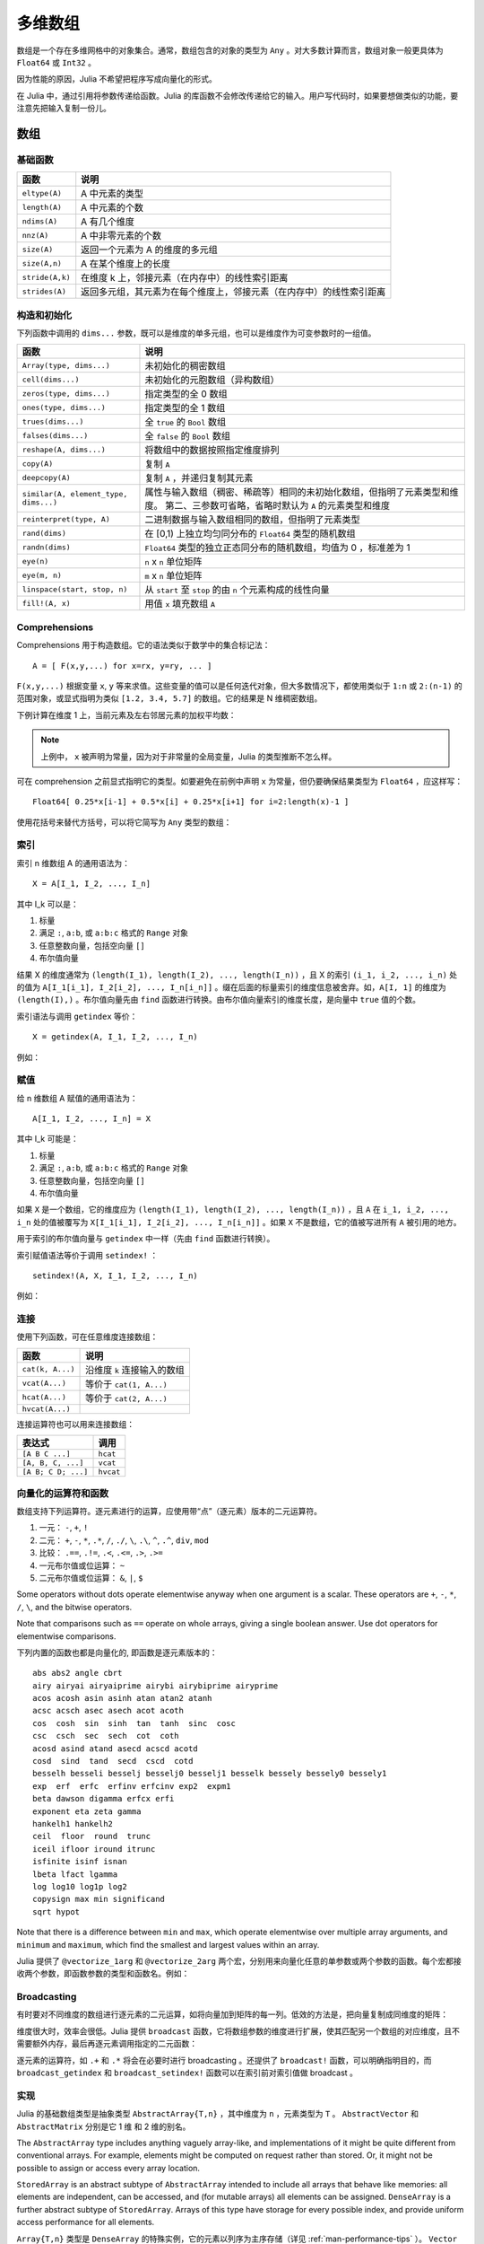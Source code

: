 .. _man-arrays:

**********
 多维数组
**********
.. **************************
..  Multi-dimensional Arrays
.. **************************

数组是一个存在多维网格中的对象集合。通常，数组包含的对象的类型为 ``Any`` 。对大多数计算而言，数组对象一般更具体为 ``Float64`` 或 ``Int32`` 。

.. Julia, like most technical computing languages, provides a first-class
.. array implementation. Most technical computing languages pay a lot of
.. attention to their array implementation at the expense of other
.. containers. Julia does not treat arrays in any special way. The array
.. library is implemented almost completely in Julia itself, and derives
.. its performance from the compiler, just like any other code written in
.. Julia.

.. An array is a collection of objects stored in a multi-dimensional
.. grid.  In the most general case, an array may contain objects of type
.. ``Any``.  For most computational purposes, arrays should contain
.. objects of a more specific type, such as ``Float64`` or ``Int32``.

因为性能的原因，Julia 不希望把程序写成向量化的形式。

.. In general, unlike many other technical computing languages, Julia does
.. not expect programs to be written in a vectorized style for performance.
.. Julia's compiler uses type inference and generates optimized code for
.. scalar array indexing, allowing programs to be written in a style that
.. is convenient and readable, without sacrificing performance, and using
.. less memory at times.


在 Julia 中，通过引用将参数传递给函数。Julia 的库函数不会修改传递给它的输入。用户写代码时，如果要想做类似的功能，要注意先把输入复制一份儿。

.. In Julia, all arguments to functions are passed by reference. Some
.. technical computing languages pass arrays by value, and this is
.. convenient in many cases. In Julia, modifications made to input arrays
.. within a function will be visible in the parent function. The entire
.. Julia array library ensures that inputs are not modified by library
.. functions. User code, if it needs to exhibit similar behaviour, should
.. take care to create a copy of inputs that it may modify.

数组
====

.. Arrays
.. ======

基础函数
--------

.. Basic Functions
.. ---------------

=============== ========================================================================
函数            说明
=============== ========================================================================
``eltype(A)``   A 中元素的类型
``length(A)``   A 中元素的个数
``ndims(A)``    A 有几个维度
``nnz(A)``      A 中非零元素的个数
``size(A)``     返回一个元素为 A 的维度的多元组
``size(A,n)``   A 在某个维度上的长度
``stride(A,k)`` 在维度 k 上，邻接元素（在内存中）的线性索引距离
``strides(A)``  返回多元组，其元素为在每个维度上，邻接元素（在内存中）的线性索引距离
=============== ========================================================================

.. =============== ==============================================================================
.. Function        Description
.. =============== ==============================================================================
.. ``eltype(A)``   the type of the elements contained in A
.. ``length(A)``   the number of elements in A
.. ``ndims(A)``    the number of dimensions of A
.. ``size(A)``     a tuple containing the dimensions of A
.. ``size(A,n)``   the size of A in a particular dimension
.. ``stride(A,k)`` the stride (linear index distance between adjacent elements) along dimension k
.. ``strides(A)``  a tuple of the strides in each dimension
.. =============== ==============================================================================

构造和初始化
------------
.. Construction and Initialization
.. -------------------------------

下列函数中调用的 ``dims...`` 参数，既可以是维度的单多元组，也可以是维度作为可变参数时的一组值。

.. Many functions for constructing and initializing arrays are provided. In
.. the following list of such functions, calls with a ``dims...`` argument
.. can either take a single tuple of dimension sizes or a series of
.. dimension sizes passed as a variable number of arguments.


===================================== =====================================================================
函数                                  说明
===================================== =====================================================================
``Array(type, dims...)``              未初始化的稠密数组
``cell(dims...)``                     未初始化的元胞数组（异构数组）
``zeros(type, dims...)``              指定类型的全 0 数组
``ones(type, dims...)``               指定类型的全 1 数组
``trues(dims...)``                    全 ``true`` 的 ``Bool`` 数组
``falses(dims...)``                   全 ``false`` 的 ``Bool`` 数组
``reshape(A, dims...)``               将数组中的数据按照指定维度排列
``copy(A)``                           复制 ``A``
``deepcopy(A)``                       复制 ``A`` ，并递归复制其元素
``similar(A, element_type, dims...)`` 属性与输入数组（稠密、稀疏等）相同的未初始化数组，但指明了元素类型和维度。
                                      第二、三参数可省略，省略时默认为 ``A`` 的元素类型和维度
``reinterpret(type, A)``              二进制数据与输入数组相同的数组，但指明了元素类型
``rand(dims)``                        在 [0,1) 上独立均匀同分布的 ``Float64`` 类型的随机数组
``randn(dims)``                       ``Float64`` 类型的独立正态同分布的随机数组，均值为 0 ，标准差为 1
``eye(n)``                            ``n`` x ``n`` 单位矩阵
``eye(m, n)``                         ``m`` x ``n`` 单位矩阵
``linspace(start, stop, n)``          从 ``start`` 至 ``stop`` 的由 ``n`` 个元素构成的线性向量
``fill!(A, x)``                       用值 ``x`` 填充数组 ``A``
===================================== =====================================================================

.. ===================================== =====================================================================
.. Function                              Description
.. ===================================== =====================================================================
.. ``Array(type, dims...)``              an uninitialized dense array
.. ``cell(dims...)``                     an uninitialized cell array (heterogeneous array)
.. ``zeros(type, dims...)``              an array of all zeros of specified type
.. ``ones(type, dims...)``               an array of all ones of specified type
.. ``trues(dims...)``                    a ``Bool`` array with all values ``true``
.. ``falses(dims...)``                   a ``Bool`` array with all values ``false``
.. ``reshape(A, dims...)``               an array with the same data as the given array, but with
..                                       different dimensions.
.. ``copy(A)``                           copy ``A``
.. ``deepcopy(A)``                       copy ``A``, recursively copying its elements
.. ``similar(A, element_type, dims...)`` an uninitialized array of the same type as the given array
..                                       (dense, sparse, etc.), but with the specified element type and
..                                       dimensions. The second and third arguments are both optional,
..                                       defaulting to the element type and dimensions of ``A`` if omitted.
.. ``reinterpret(type, A)``              an array with the same binary data as the given array, but with the
..                                       specified element type
.. ``rand(dims)``                        ``Array`` of ``Float64``\ s with random, iid[#]_ and uniformly
..                                       distributed values in [0,1)
.. ``randn(dims)``                       ``Array`` of ``Float64``\ s with random, iid and standard normally
..                                       distributed random values
.. ``eye(n)``                            ``n``-by-``n`` identity matrix
.. ``eye(m, n)``                         ``m``-by-``n`` identity matrix
.. ``linspace(start, stop, n)``          vector of ``n`` linearly-spaced elements from ``start`` to ``stop``
.. ``fill!(A, x)``                       fill the array ``A`` with value ``x``
.. ===================================== =====================================================================

.. .. [#] *iid*, independently and identically distributed.


Comprehensions
--------------

Comprehensions 用于构造数组。它的语法类似于数学中的集合标记法： ::

    A = [ F(x,y,...) for x=rx, y=ry, ... ]

``F(x,y,...)`` 根据变量 ``x``, ``y`` 等来求值。这些变量的值可以是任何迭代对象，但大多数情况下，都使用类似于 ``1:n`` 或 ``2:(n-1)`` 的范围对象，或显式指明为类似 ``[1.2, 3.4, 5.7]`` 的数组。它的结果是 N 维稠密数组。

.. Comprehensions provide a general and powerful way to construct arrays.
.. Comprehension syntax is similar to set construction notation in 
.. mathematics

..     A = [ F(x,y,...) for x=rx, y=ry, ... ]

.. The meaning of this form is that ``F(x,y,...)`` is evaluated with the
.. variables ``x``, ``y``, etc. taking on each value in their given list of
.. values. Values can be specified as any iterable object, but will
.. commonly be ranges like ``1:n`` or ``2:(n-1)``, or explicit arrays of
.. values like ``[1.2, 3.4, 5.7]``. The result is an N-d dense array with
.. dimensions that are the concatenation of the dimensions of the variable
.. ranges ``rx``, ``ry``, etc. and each ``F(x,y,...)`` evaluation returns a
.. scalar.

下例计算在维度 1 上，当前元素及左右邻居元素的加权平均数：

.. The following example computes a weighted average of the current element
.. and its left and right neighbor along a 1-d grid. :

.. testsetup:: *

    srand(314)

.. doctest:: array-rand

    julia> const x = rand(8)
    8-element Array{Float64,1}:
     0.843025
     0.869052
     0.365105
     0.699456
     0.977653
     0.994953
     0.41084 
     0.809411

    julia> [ 0.25*x[i-1] + 0.5*x[i] + 0.25*x[i+1] for i=2:length(x)-1 ]
    6-element Array{Float64,1}:
     0.736559
     0.57468
     0.685417
     0.912429
     0.8446  
     0.656511

.. note:: 上例中， ``x`` 被声明为常量，因为对于非常量的全局变量，Julia 的类型推断不怎么样。

.. .. note:: In the above example, ``x`` is declared as constant because type
..   inference in Julia does not work as well on non-constant global
..   variables.

可在 comprehension 之前显式指明它的类型。如要避免在前例中声明 ``x`` 为常量，但仍要确保结果类型为 ``Float64`` ，应这样写： ::

    Float64[ 0.25*x[i-1] + 0.5*x[i] + 0.25*x[i+1] for i=2:length(x)-1 ]

使用花括号来替代方括号，可以将它简写为 ``Any`` 类型的数组：

.. The resulting array type is inferred from the expression; in order to control
.. the type explicitly, the type can be prepended to the comprehension. For example,
.. in the above example we could have avoided declaring ``x`` as constant, and ensured
.. that the result is of type ``Float64`` by writing

..  Float64[ 0.25*x[i-1] + 0.5*x[i] + 0.25*x[i+1] for i=2:length(x)-1 ]

.. Using curly brackets instead of square brackets is a shorthand notation for an
.. array of type ``Any``:

.. doctest::

    julia> { i/2 for i = 1:3 }
    3-element Array{Any,1}:
     0.5
     1.0
     1.5

.. _man-array-indexing:

索引
----

索引 n 维数组 A 的通用语法为： ::

    X = A[I_1, I_2, ..., I_n]

其中 I\_k 可以是：

1. 标量
2. 满足 ``:``, ``a:b``, 或 ``a:b:c`` 格式的 ``Range`` 对象
3. 任意整数向量，包括空向量 ``[]``
4. 布尔值向量

.. The general syntax for indexing into an n-dimensional array A is

..     X = A[I_1, I_2, ..., I_n]

.. where each I\_k may be:

.. 1. A scalar value
.. 2. A ``Range`` of the form ``:``, ``a:b``, or ``a:b:c``
.. 3. An arbitrary integer vector, including the empty vector ``[]``
.. 4. A boolean vector

结果 X 的维度通常为 ``(length(I_1), length(I_2), ..., length(I_n))`` ，且 X 的索引 ``(i_1, i_2, ..., i_n)`` 处的值为 ``A[I_1[i_1], I_2[i_2], ..., I_n[i_n]]`` 。缀在后面的标量索引的维度信息被舍弃。如，``A[I, 1]`` 的维度为 ``(length(I),)`` 。布尔值向量先由 ``find`` 函数进行转换。由布尔值向量索引的维度长度，是向量中 ``true`` 值的个数。

.. The result X generally has dimensions
.. ``(length(I_1), length(I_2), ..., length(I_n))``, with location
.. ``(i_1, i_2, ..., i_n)`` of X containing the value
.. ``A[I_1[i_1], I_2[i_2], ..., I_n[i_n]]``. Trailing dimensions indexed with
.. scalars are dropped. For example, the dimensions of ``A[I, 1]`` will be
.. ``(length(I),)``. Boolean vectors are first transformed with ``find``; the size of
.. a dimension indexed by a boolean vector will be the number of true values in the vector.

索引语法与调用 ``getindex`` 等价： ::

    X = getindex(A, I_1, I_2, ..., I_n)

例如：

.. doctest::

    julia> x = reshape(1:16, 4, 4)
    4x4 Array{Int64,2}:
     1  5   9  13
     2  6  10  14
     3  7  11  15
     4  8  12  16

    julia> x[2:3, 2:end-1]
    2x2 Array{Int64,2}:
     6  10
     7  11

.. Indexing syntax is equivalent to a call to ``getindex``

..     X = getindex(A, I_1, I_2, ..., I_n)

.. Example:

赋值
----

给 n 维数组 A 赋值的通用语法为： ::

    A[I_1, I_2, ..., I_n] = X

其中 I\_k 可能是：

1. 标量
2. 满足 ``:``, ``a:b``, 或 ``a:b:c`` 格式的 ``Range``  对象
3. 任意整数向量，包括空向量 ``[]``
4. 布尔值向量

.. Assignment
.. ----------

.. The general syntax for assigning values in an n-dimensional array A is

..     A[I_1, I_2, ..., I_n] = X

.. where each I\_k may be:

.. 1. A scalar value
.. 2. A ``Range`` of the form ``:``, ``a:b``, or ``a:b:c``
.. 3. An arbitrary integer vector, including the empty vector ``[]``
.. 4. A boolean vector

如果 ``X`` 是一个数组，它的维度应为 ``(length(I_1), length(I_2), ..., length(I_n))`` ，且 ``A`` 在 ``i_1, i_2, ..., i_n`` 处的值被覆写为 ``X[I_1[i_1], I_2[i_2], ..., I_n[i_n]]`` 。如果 ``X`` 不是数组，它的值被写进所有 ``A`` 被引用的地方。

.. If ``X`` is an array, its size must be ``(length(I_1), length(I_2), ..., length(I_n))``,
.. and the value in location ``i_1, i_2, ..., i_n`` of ``A`` is overwritten with
.. the value ``X[I_1[i_1], I_2[i_2], ..., I_n[i_n]]``. If ``X`` is not an array, its
.. value is written to all referenced locations of ``A``.

用于索引的布尔值向量与 ``getindex`` 中一样（先由 ``find`` 函数进行转换）。

.. A boolean vector used as an index behaves as in ``getindex`` (it is first transformed
.. with ``find``).

索引赋值语法等价于调用 ``setindex!`` ： ::

      setindex!(A, X, I_1, I_2, ..., I_n)

例如：

.. doctest::

    julia> x = reshape(1:9, 3, 3)
    3x3 Array{Int64,2}:
     1  4  7
     2  5  8
     3  6  9

    julia> x[1:2, 2:3] = -1
    -1

    julia> x
    3x3 Array{Int64,2}:
     1  -1  -1
     2  -1  -1
     3   6   9

.. Index assignment syntax is equivalent to a call to ``setindex!``

..       setindex!(A, X, I_1, I_2, ..., I_n)

.. Example:
 

连接
----

使用下列函数，可在任意维度连接数组：

================ ======================================================
函数             说明
================ ======================================================
``cat(k, A...)`` 沿维度 ``k`` 连接输入的数组
``vcat(A...)``   等价于 ``cat(1, A...)``
``hcat(A...)``   等价于 ``cat(2, A...)``
``hvcat(A...)``
================ ======================================================

连接运算符也可以用来连接数组：

=================== =========
表达式              调用
=================== =========
``[A B C ...]``     ``hcat``
``[A, B, C, ...]``  ``vcat``
``[A B; C D; ...]`` ``hvcat``
=================== =========

向量化的运算符和函数
--------------------

数组支持下列运算符。逐元素进行的运算，应使用带“点”（逐元素）版本的二元运算符。

1.  一元： ``-``, ``+``, ``!``
2.  二元： ``+``, ``-``, ``*``, ``.*``, ``/``, ``./``,
    ``\``, ``.\``, ``^``, ``.^``, ``div``, ``mod``
3.  比较： ``.==``, ``.!=``, ``.<``, ``.<=``, ``.>``, ``.>=``
4.  一元布尔值或位运算： ``~``
5.  二元布尔值或位运算： ``&``, ``|``, ``$``

Some operators without dots operate elementwise anyway when one argument is a
scalar. These operators are ``+``, ``-``, ``*``, ``/``, ``\``, and the bitwise
operators.

Note that comparisons such as ``==`` operate on whole arrays, giving a single
boolean answer. Use dot operators for elementwise comparisons.

下列内置的函数也都是向量化的, 即函数是逐元素版本的： ::

    abs abs2 angle cbrt
    airy airyai airyaiprime airybi airybiprime airyprime
    acos acosh asin asinh atan atan2 atanh
    acsc acsch asec asech acot acoth
    cos  cosh  sin  sinh  tan  tanh  sinc  cosc
    csc  csch  sec  sech  cot  coth
    acosd asind atand asecd acscd acotd
    cosd  sind  tand  secd  cscd  cotd
    besselh besseli besselj besselj0 besselj1 besselk bessely bessely0 bessely1
    exp  erf  erfc  erfinv erfcinv exp2  expm1
    beta dawson digamma erfcx erfi
    exponent eta zeta gamma
    hankelh1 hankelh2
    ceil  floor  round  trunc
    iceil ifloor iround itrunc
    isfinite isinf isnan
    lbeta lfact lgamma
    log log10 log1p log2
    copysign max min significand
    sqrt hypot

Note that there is a difference between ``min`` and ``max``, which operate
elementwise over multiple array arguments, and ``minimum`` and ``maximum``, which
find the smallest and largest values within an array.
    
Julia 提供了 ``@vectorize_1arg`` 和 ``@vectorize_2arg`` 两个宏，分别用来向量化任意的单参数或两个参数的函数。每个宏都接收两个参数，即函数参数的类型和函数名。例如：

.. doctest::

    julia> square(x) = x^2
    square (generic function with 1 method)

    julia> @vectorize_1arg Number square
    square (generic function with 4 methods)

    julia> methods(square)
    # 4 methods for generic function "square":
    square{T<:Number}(x::AbstractArray{T<:Number,1}) at operators.jl:248
    square{T<:Number}(x::AbstractArray{T<:Number,2}) at operators.jl:249
    square{T<:Number}(x::AbstractArray{T<:Number,N}) at operators.jl:251
    square(x) at none:1

    julia> square([1 2 4; 5 6 7])
    2x3 Array{Int64,2}:
      1   4  16
     25  36  49

Broadcasting
------------

有时要对不同维度的数组进行逐元素的二元运算，如将向量加到矩阵的每一列。低效的方法是，把向量复制成同维度的矩阵：

.. doctest::

    julia> a = rand(2,1); A = rand(2,3);

    julia> repmat(a,1,3)+A
    2x3 Float64 Array:
     0.848333  1.66714  1.3262
     1.26743   1.77988  1.13859

维度很大时，效率会很低。Julia 提供 ``broadcast`` 函数，它将数组参数的维度进行扩展，使其匹配另一个数组的对应维度，且不需要额外内存，最后再逐元素调用指定的二元函数：

.. doctest::

    julia> broadcast(+, a, A)
    2x3 Float64 Array:
     0.848333  1.66714  1.3262
     1.26743   1.77988  1.13859

    julia> b = rand(1,2)
    1x2 Float64 Array:
     0.629799  0.754948

    julia> broadcast(+, a, b)
    2x2 Float64 Array:
     1.31849  1.44364
     1.56107  1.68622

逐元素的运算符，如 ``.+`` 和 ``.*`` 将会在必要时进行 broadcasting 。还提供了 ``broadcast!`` 函数，可以明确指明目的，而 ``broadcast_getindex`` 和 ``broadcast_setindex!`` 函数可以在索引前对索引值做 broadcast 。

实现
----

Julia 的基础数组类型是抽象类型 ``AbstractArray{T,n}`` ，其中维度为 ``n`` ，元素类型为 ``T`` 。 ``AbstractVector`` 和 ``AbstractMatrix`` 分别是它 1 维 和 2 维的别名。

The ``AbstractArray`` type includes anything vaguely array-like, and
implementations of it might be quite different from conventional
arrays. For example, elements might be computed on request rather than
stored. Or, it might not be possible to assign or access every array
location.

``StoredArray`` is an abstract subtype of ``AbstractArray`` intended to
include all arrays that behave like memories: all elements are independent,
can be accessed, and (for mutable arrays) all elements can be assigned.
``DenseArray`` is a further abstract subtype of ``StoredArray``. Arrays of
this type have storage for every possible index, and provide uniform access
performance for all elements.

``Array{T,n}`` 类型是 ``DenseArray`` 的特殊实例，它的元素以列序为主序存储（详见 :ref:`man-performance-tips` ）。 ``Vector`` 和 ``Matrix`` 是分别是它 1 维 和 2 维的别名。

``SubArray`` 是 ``StoredArray`` 的特殊实例，它通过引用而不是复制来进行索引。使用 ``sub`` 函数来构造 ``SubArray`` ，它的调用方式与 ``getindex`` 相同（使用数组和一组索引参数）。 ``sub`` 的结果与 ``getindex`` 的结果类似，但它的数据仍留在原地。 ``sub`` 在 ``SubArray`` 对象中保存输入的索引向量，这个向量将被用来间接索引原数组。

``StridedVector`` 和 ``StridedMatrix`` 是为了方便而定义的别名。通过给他们传递 ``Array`` 或 ``SubArray`` 对象，可以使 Julia 大范围调用 BLAS 和 LAPACK 函数，提高内存申请和复制的效率。

下面的例子计算大数组中的一个小块的 QR 分解，无需构造临时变量，直接调用合适的 LAPACK 函数。

.. doctest::

    julia> a = rand(10,10)
    10x10 Float64 Array:
     0.763921  0.884854   0.818783   0.519682   …  0.860332  0.882295   0.420202
     0.190079  0.235315   0.0669517  0.020172      0.902405  0.0024219  0.24984
     0.823817  0.0285394  0.390379   0.202234      0.516727  0.247442   0.308572
     0.566851  0.622764   0.0683611  0.372167      0.280587  0.227102   0.145647
     0.151173  0.179177   0.0510514  0.615746      0.322073  0.245435   0.976068
     0.534307  0.493124   0.796481   0.0314695  …  0.843201  0.53461    0.910584
     0.885078  0.891022   0.691548   0.547         0.727538  0.0218296  0.174351
     0.123628  0.833214   0.0224507  0.806369      0.80163   0.457005   0.226993
     0.362621  0.389317   0.702764   0.385856      0.155392  0.497805   0.430512
     0.504046  0.532631   0.477461   0.225632      0.919701  0.0453513  0.505329

    julia> b = sub(a, 2:2:8,2:2:4)
    4x2 SubArray of 10x10 Float64 Array:
     0.235315  0.020172
     0.622764  0.372167
     0.493124  0.0314695
     0.833214  0.806369

    julia> (q,r) = qr(b);

    julia> q
    4x2 Float64 Array:
     -0.200268   0.331205
     -0.530012   0.107555
     -0.41968    0.720129
     -0.709119  -0.600124

    julia> r
    2x2 Float64 Array:
     -1.175  -0.786311
      0.0    -0.414549

稀疏矩阵
========

`稀疏矩阵 <http://zh.wikipedia.org/zh-cn/%E7%A8%80%E7%96%8F%E7%9F%A9%E9%98%B5>`_ 是其元素大部分为 0 的矩阵。

列压缩（CSC）存储
-----------------

Julia 中，稀疏矩阵使用 `列压缩（CSC）格式 <http://en.wikipedia.org/wiki/Sparse_matrix#Compressed_sparse_column_.28CSC_or_CCS.29>`_ 。Julia 稀疏矩阵的类型为 ``SparseMatrixCSC{Tv,Ti}`` ，其中 ``Tv`` 是非零元素的类型， ``Ti`` 是整数类型，存储列指针和行索引： ::

    type SparseMatrixCSC{Tv,Ti<:Integer} <: AbstractSparseMatrix{Tv,Ti}
        m::Int                  # Number of rows
        n::Int                  # Number of columns
        colptr::Vector{Ti}      # Column i is in colptr[i]:(colptr[i+1]-1)
        rowval::Vector{Ti}      # Row values of nonzeros
        nzval::Vector{Tv}       # Nonzero values
    end

列压缩存储便于按列简单快速地存取稀疏矩阵的元素，但按行存取则较慢。把非零值插入 CSC 结构等运算，都比较慢，这是因为稀疏矩阵中，在所插入元素后面的元素，都要逐一移位。

如果你从其他地方获得的数据是 CSC 格式储存的，想用 Julia 来读取，应确保它的序号从 1 开始索引。每一列中的行索引值应该是排好序的。如果你的 `SparseMatrixCSC` 对象包含未排序的行索引值，对它们进行排序的最快的方法是转置两次。

.. If you have data in CSC format from a different application or library, 
.. and wish to import it in Julia, make sure that you use 1-based indexing.
.. The row indices in every column need to be sorted. If your `SparseMatrixCSC` 
.. object contains unsorted row indices, one quick way to sort them is by
.. doing a double transpose.

有时，在 `SparseMatrixCSC` 中存储一些零值，后面的运算比较方便。 ``Base`` 中允许这种行为（但是不保证在操作中会一直保留这些零值）。因此， ``countnz`` 函数不再是常数时间的操作；此时，要获取稀疏矩阵的元素个数，应使用 ``nfilled`` 函数。

.. In some applications, it is convenient to store explicit zero values in 
.. a `SparseMatrixCSC`. These *are* accepted by functions in ``Base`` (but
.. there is no guarantee that they will be preserved in mutating operations).
.. Because of this, ``countnz`` is not a constant-time operation; instead,
.. ``nfilled`` should be used to obtain the number of elements in a sparse
.. matrix.

构造稀疏矩阵
------------

稠密矩阵有 ``zeros`` 和 ``eye`` 函数，稀疏矩阵对应的函数，在函数名前加 ``sp`` 前缀即可：

.. doctest::

    julia> spzeros(3,5)
    3x5 sparse matrix with 0 Float64 entries:

    julia> speye(3,5)
    3x5 sparse matrix with 3 Float64 entries:
            [1, 1]  =  1.0
            [2, 2]  =  1.0
            [3, 3]  =  1.0

``sparse`` 函数是比较常用的构造稀疏矩阵的方法。它输入行索引 ``I`` ，列索引向量 ``J`` ，以及非零值向量 ``V`` 。 ``sparse(I,J,V)`` 构造一个满足 ``S[I[k], J[k]] = V[k]`` 的稀疏矩阵：

.. doctest::

    julia> I = [1, 4, 3, 5]; J = [4, 7, 18, 9]; V = [1, 2, -5, 3];

    julia> S = sparse(I,J,V)
    5x18 sparse matrix with 4 Int64 entries:
            [1 ,  4]  =  1
            [4 ,  7]  =  2
            [5 ,  9]  =  3
            [3 , 18]  =  -5

与 ``sparse`` 相反的函数为 ``findn`` ，它返回构造稀疏矩阵时的输入：

.. doctest::

    julia> findn(S)
    ([1,4,5,3],[4,7,9,18])

    julia> findnz(S)
    ([1,4,5,3],[4,7,9,18],[1,2,3,-5])

另一个构造稀疏矩阵的方法是，使用 ``sparse`` 函数将稠密矩阵转换为稀疏矩阵：

.. doctest::

    julia> sparse(eye(5))
    5x5 sparse matrix with 5 Float64 entries:
            [1, 1]  =  1.0
            [2, 2]  =  1.0
            [3, 3]  =  1.0
            [4, 4]  =  1.0
            [5, 5]  =  1.0

可以使用 ``dense`` 或 ``full`` 函数做逆操作。 ``issparse`` 函数可用来检查矩阵是否稀疏：

.. doctest::

    julia> issparse(speye(5))
    true

稀疏矩阵运算
------------

稠密矩阵的算术运算也可以用在稀疏矩阵上。对稀疏矩阵进行赋值运算，是比较费资源的。大多数情况下，建议使用 ``findnz`` 函数把稀疏矩阵转换为 ``(I,J,V)`` 格式，在非零数或者稠密向量 ``(I,J,V)`` 的结构上做运算，最后再重构回稀疏矩阵。

稠密矩阵和稀疏矩阵函数对应关系
------------------------------

接下来的表格列出了内置的稀疏矩阵的函数, 及其对应的稠密矩阵的函数。通常，稀疏矩阵的函数，要么返回与输入稀疏矩阵 ``S`` 同样的稀疏度，要么返回   ``d`` 稠密度，例如矩阵的每个元素是非零的概率为 ``d`` 。

详见可以标准库文档的 :ref:`stdlib-sparse` 章节。

.. tabularcolumns:: |l|l|L|

+-----------------------+-------------------+----------------------------------------+
| 稀疏矩阵              | 稠密矩阵          | 说明                                   |
+-----------------------+-------------------+----------------------------------------+
| ``spzeros(m,n)``      | ``zeros(m,n)``    | 构造 *m* x *n* 的全 0 矩阵             |
|                       |                   | (``spzeros(m,n)`` 是空矩阵)            |
+-----------------------+-------------------+----------------------------------------+
| ``spones(S)``         | ``ones(m,n)``     | 构造的全 1 矩阵                        |
|                       |                   | 与稠密版本的不同， ``spones``  的稀疏  |
|                       |                   | 度与 *S* 相同                          |
+-----------------------+-------------------+----------------------------------------+
| ``speye(n)``          | ``eye(n)``        | 构造 *m* x *n* 的单位矩阵              |
+-----------------------+-------------------+----------------------------------------+
| ``full(S)``           | ``sparse(A)``     | 转换为稀疏矩阵和稠密矩阵               |
+-----------------------+-------------------+----------------------------------------+
| ``sprand(m,n,d)``     | ``rand(m,n)``     | 构造 *m*-by-*n* 的随机矩阵（稠密度为   |
|                       |                   | *d* ） 独立同分布的非零元素在 [0, 1]   |
|                       |                   | 内均匀分布                             |
+-----------------------+-------------------+----------------------------------------+
| ``sprandn(m,n,d)``    | ``randn(m,n)``    | 构造 *m*-by-*n* 的随机矩阵（稠密度为   |
|                       |                   | *d* ） 独立同分布的非零元素满足标准正  |
|                       |                   | 态（高斯）分布                         |
+-----------------------+-------------------+----------------------------------------+
| ``sprandn(m,n,d,X)``  | ``randn(m,n,X)``  | 构造 *m*-by-*n* 的随机矩阵（稠密度为   |
|                       |                   | *d* ） 独立同分布的非零元素满足 *X* 分 |
|                       |                   | 布。（需要 ``Distributions`` 扩展包）  |
+-----------------------+-------------------+----------------------------------------+
| ``sprandbool(m,n,d)`` | ``randbool(m,n)`` | 构造 *m*-by-*n* 的随机矩阵（稠密度为   |
|                       |                   | *d* ） ，非零 ``Bool``元素的概率为 *d* |
|                       |                   | (``randbool`` 中 *d* =0.5 )            |
+-----------------------+-------------------+----------------------------------------+
